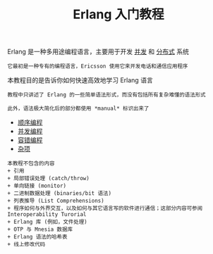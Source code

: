 #+TITLE: Erlang 入门教程
#+HTML_HEAD: <link rel="stylesheet" type="text/css" href="css/main.css" />
#+OPTIONS: num:nil timestamp:nil
Erlang 是一种多用途编程语言，主要用于开发 _并发_ 和 _分布式_ 系统

#+BEGIN_EXAMPLE
它最初是一种专有的编程语言，Ericsson 使用它来开发电话和通信应用程序
#+END_EXAMPLE

本教程目的是告诉你如何快速高效地学习 Erlang 语言

#+BEGIN_EXAMPLE
  教程中只讲述了 Erlang 的一些简单语法形式，而没有包括所有复杂难懂的语法形式

  此外，语法极大简化后的部分都使用 *manual* 标识出来了
#+END_EXAMPLE

+ [[file:sequential/sequential.org][顺序编程]]
+ [[file:./concurrency/concurrency.org][并发编程]]
+ [[file:fault-tolerance/fault-tolerance.org][容错编程]]
+ [[file:misc/misc.org][杂项]]

#+BEGIN_EXAMPLE
  本教程不包含的内容
  + 引用
  + 局部错误处理 (catch/throw)
  + 单向链接 (monitor)
  + 二进制数据处理 (binaries/bit 语法)
  + 列表推导 (List Comprehensions)
  + 程序如何与外界交互，以及如何与其它语言写的软件进行通信；这部分内容可参阅 Interoperability Turorial
  + Erlang 库 (例如，文件处理)
  + OTP 与 Mnesia 数据库
  + Erlang 语法的哈希表
  + 线上修改代码
#+END_EXAMPLE

